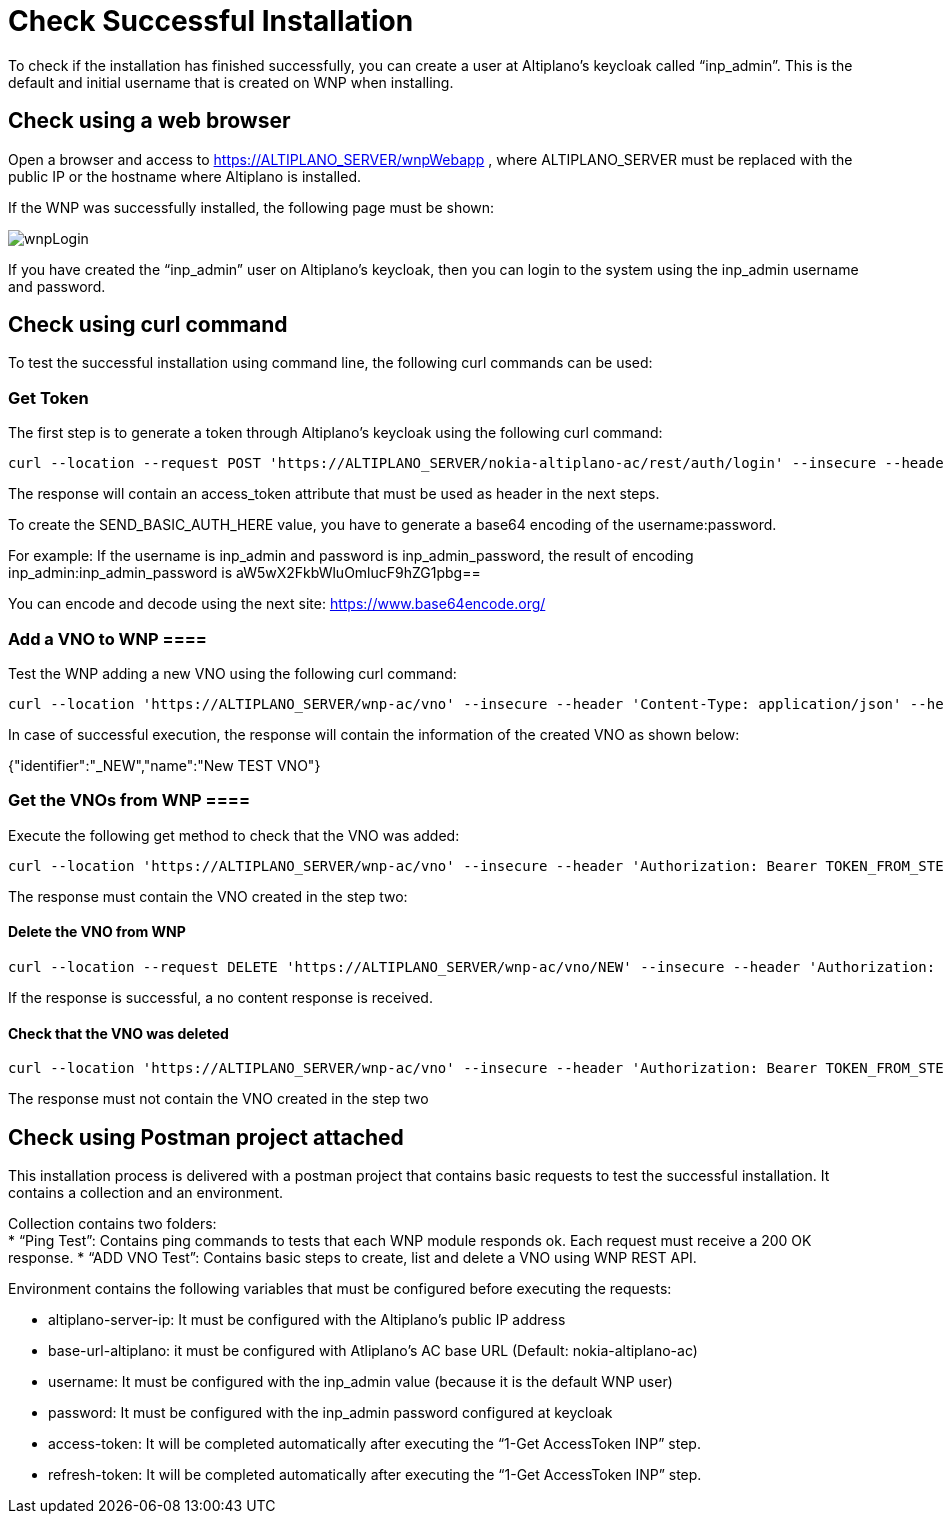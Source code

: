 = Check Successful Installation =

To check if the installation has finished successfully, you can create a user at Altiplano’s keycloak called “inp_admin”. This is the default and initial username that is created on WNP when installing.

==  Check using a web browser ==

Open a browser and access to https://ALTIPLANO_SERVER/wnpWebapp , where ALTIPLANO_SERVER must be replaced with the public IP or the hostname where Altiplano is installed.

If the WNP was successfully installed, the following page must be shown:

image:../images/wnpLogin.png[]

If you have created the “inp_admin” user on Altiplano’s keycloak, then you can login to the system using the inp_admin username and password.

==  Check using curl command ==

To test the successful installation using command line, the following curl commands can be used:

=== Get Token ===

The first step is to generate a token through Altiplano’s keycloak using the following curl command:

[source,asciidoc]
----
curl --location --request POST 'https://ALTIPLANO_SERVER/nokia-altiplano-ac/rest/auth/login' --insecure --header 'Authorization: Basic SEND_BASIC_AUTH_HERE' --data ''
----

The response will contain an access_token attribute that must be used as header in the next steps.

To create the SEND_BASIC_AUTH_HERE value, you have to generate a base64 encoding of the username:password.

For example: If the username is inp_admin and password is inp_admin_password, the result of encoding inp_admin:inp_admin_password is aW5wX2FkbWluOmlucF9hZG1pbg==

You can encode and decode using the next site: https://www.base64encode.org/

=== Add a VNO to WNP ====

Test the WNP adding a new VNO using the following curl command:

[source,asciidoc]
----
curl --location 'https://ALTIPLANO_SERVER/wnp-ac/vno' --insecure --header 'Content-Type: application/json' --header 'Authorization: Bearer TOKEN_FROM_STEP_1' --data '{"identifier": "_NEW","name": "New TEST VNO"}'
----

In case of successful execution, the response will contain the information of the created VNO as shown below:

{"identifier":"_NEW","name":"New TEST VNO"}

=== Get the VNOs from WNP ====

Execute the following get method to check that the VNO was added:

[source,asciidoc]
----
curl --location 'https://ALTIPLANO_SERVER/wnp-ac/vno' --insecure --header 'Authorization: Bearer TOKEN_FROM_STEP_1'
----

The response must contain the VNO created in the step two:

[{"identifier":"_NEW","name":"New TEST VNO"}]

==== Delete the VNO from WNP ====

[source,asciidoc]
----
curl --location --request DELETE 'https://ALTIPLANO_SERVER/wnp-ac/vno/NEW' --insecure --header 'Authorization: Bearer TOKEN_FROM_STEP_1' --data ''
----

If the response is successful, a no content response is received.

==== Check that the VNO was deleted ====

[source,asciidoc]
----
curl --location 'https://ALTIPLANO_SERVER/wnp-ac/vno' --insecure --header 'Authorization: Bearer TOKEN_FROM_STEP_1'
----

The response must not contain the VNO created in the step two

==  Check using Postman project attached ==

This installation process is delivered with a postman project that contains basic requests to test the successful installation.  It contains a collection and an environment.

Collection contains two folders: +
* “Ping Test”: Contains ping commands to tests that each WNP module responds ok. Each request must receive a 200 OK response.
* “ADD VNO Test”: Contains basic steps to create, list and delete a VNO using WNP REST API.

Environment contains the following variables that must be configured before executing the requests:

* altiplano-server-ip: It must be configured with the Altiplano’s public IP address
* base-url-altiplano:  it must be configured with Atliplano’s AC base URL (Default: nokia-altiplano-ac)
* username: It must be configured with the inp_admin value (because it is the default WNP user)
* password: It must be configured with the inp_admin password configured at keycloak
* access-token: It will be completed automatically after executing the “1-Get AccessToken INP” step.
* refresh-token: It will be completed automatically after executing the “1-Get AccessToken INP” step.








